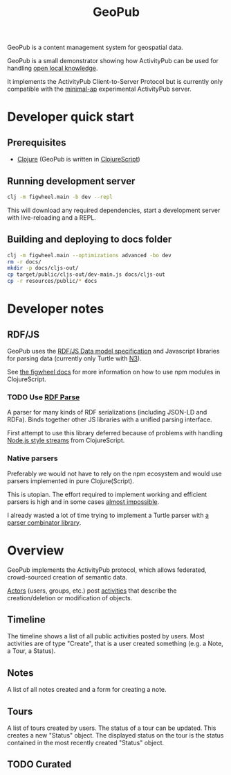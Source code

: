 #+TITLE: GeoPub

GeoPub is a content management system for geospatial data.

GeoPub is a small demonstrator showing how ActivityPub can be used for handling [[https://miaengiadina.github.io/openengiadina/][open local knowledge]].

It implements the ActivityPub Client-to-Server Protocol but is currently only compatible with the [[https://github.com/miaEngiadina/minimal-ap][minimal-ap]] experimental ActivityPub server.

* Developer quick start
** Prerequisites

- [[https://clojure.org/][Clojure]] (GeoPub is written in [[https://clojurescript.org/][ClojureScript]])

** Running development server

#+BEGIN_SRC sh
clj -m figwheel.main -b dev --repl
#+END_SRC

This will download any required dependencies, start a development server with live-reloading and a REPL.

** Building and deploying to docs folder

#+BEGIN_SRC sh
clj -m figwheel.main --optimizations advanced -bo dev
rm -r docs/
mkdir -p docs/cljs-out/
cp target/public/cljs-out/dev-main.js docs/cljs-out 
cp -r resources/public/* docs
#+END_SRC

#+RESULTS:

* Developer notes

** RDF/JS

GeoPub uses the [[http://rdf.js.org/data-model-spec/][RDF/JS Data model specification]] and Javascript libraries for parsing data (currently only Turtle with [[https://github.com/rdfjs/N3.js][N3]]).

See [[https://figwheel.org/docs/npm.html][the figwheel docs]] for more information on how to use npm modules in ClojureScript.

*** TODO Use [[https://github.com/rubensworks/rdf-parse.js][RDF Parse]]

A parser for many kinds of RDF serializations (including JSON-LD and RDFa). Binds together other JS libraries with a unified parsing interface.

First attempt to use this library deferred because of problems with handling [[https://nodejs.org/api/stream.html#stream_class_stream_readable][Node.js style streams]] from ClojureScript.

*** Native parsers

Preferably we would not have to rely on the npm ecosystem and would use parsers implemented in pure Clojure(Script).

This is utopian. The effort required to implement working and efficient parsers is high and in some cases [[https://json-ld.org/spec/REC/json-ld-api/20140116/][almost impossible]].

I already wasted a lot of time trying to implement a Turtle parser with [[https://github.com/rm-hull/jasentaa][a parser combinator library]].

* Overview

GeoPub implements the ActivityPub protocol, which allows federated, crowd-sourced creation of semantic data.

[[https://www.w3.org/TR/activitystreams-core/#actors][Actors]] (users, groups, etc.) post [[https://www.w3.org/TR/activitystreams-core/#activities][activities]] that describe the creation/deletion or modification of objects.

** Timeline

The timeline shows a list of all public activities posted by users. Most activities are of type "Create", that is a user created something (e.g. a Note, a Tour, a Status).

** Notes

A list of all notes created and a form for creating a note.

** Tours

A list of tours created by users. The status of a tour can be updated. This creates a new "Status" object. The displayed status on the tour is the status contained in the most recently created "Status" object.

** TODO Curated
